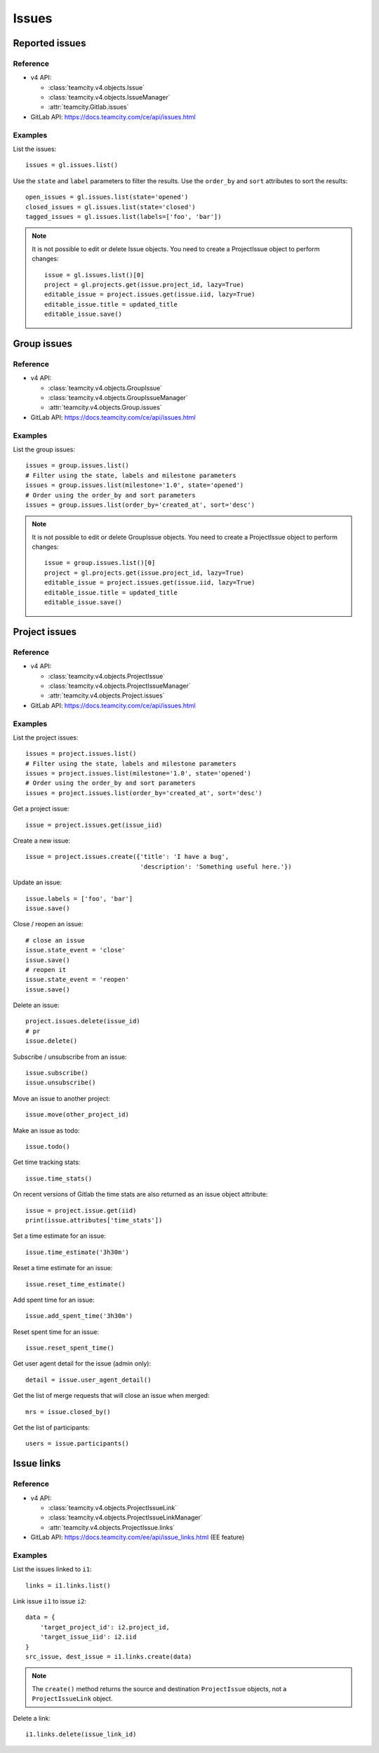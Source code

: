.. _issues_examples:

######
Issues
######

Reported issues
===============

Reference
---------

* v4 API:

  + :class:`teamcity.v4.objects.Issue`
  + :class:`teamcity.v4.objects.IssueManager`
  + :attr:`teamcity.Gitlab.issues`

* GitLab API: https://docs.teamcity.com/ce/api/issues.html

Examples
--------

List the issues::

    issues = gl.issues.list()

Use the ``state`` and ``label`` parameters to filter the results. Use the
``order_by`` and ``sort`` attributes to sort the results::

    open_issues = gl.issues.list(state='opened')
    closed_issues = gl.issues.list(state='closed')
    tagged_issues = gl.issues.list(labels=['foo', 'bar'])

.. note::

   It is not possible to edit or delete Issue objects. You need to create a
   ProjectIssue object to perform changes::

       issue = gl.issues.list()[0]
       project = gl.projects.get(issue.project_id, lazy=True)
       editable_issue = project.issues.get(issue.iid, lazy=True)
       editable_issue.title = updated_title
       editable_issue.save()

Group issues
============

Reference
---------

* v4 API:

  + :class:`teamcity.v4.objects.GroupIssue`
  + :class:`teamcity.v4.objects.GroupIssueManager`
  + :attr:`teamcity.v4.objects.Group.issues`

* GitLab API: https://docs.teamcity.com/ce/api/issues.html

Examples
--------

List the group issues::

    issues = group.issues.list()
    # Filter using the state, labels and milestone parameters
    issues = group.issues.list(milestone='1.0', state='opened')
    # Order using the order_by and sort parameters
    issues = group.issues.list(order_by='created_at', sort='desc')

.. note::

   It is not possible to edit or delete GroupIssue objects. You need to create
   a ProjectIssue object to perform changes::

       issue = group.issues.list()[0]
       project = gl.projects.get(issue.project_id, lazy=True)
       editable_issue = project.issues.get(issue.iid, lazy=True)
       editable_issue.title = updated_title
       editable_issue.save()

Project issues
==============

Reference
---------

* v4 API:

  + :class:`teamcity.v4.objects.ProjectIssue`
  + :class:`teamcity.v4.objects.ProjectIssueManager`
  + :attr:`teamcity.v4.objects.Project.issues`

* GitLab API: https://docs.teamcity.com/ce/api/issues.html

Examples
--------

List the project issues::

    issues = project.issues.list()
    # Filter using the state, labels and milestone parameters
    issues = project.issues.list(milestone='1.0', state='opened')
    # Order using the order_by and sort parameters
    issues = project.issues.list(order_by='created_at', sort='desc')

Get a project issue::

    issue = project.issues.get(issue_iid)

Create a new issue::

    issue = project.issues.create({'title': 'I have a bug',
                                   'description': 'Something useful here.'})

Update an issue::

    issue.labels = ['foo', 'bar']
    issue.save()

Close / reopen an issue::

    # close an issue
    issue.state_event = 'close'
    issue.save()
    # reopen it
    issue.state_event = 'reopen'
    issue.save()

Delete an issue::

    project.issues.delete(issue_id)
    # pr
    issue.delete()

Subscribe / unsubscribe from an issue::

    issue.subscribe()
    issue.unsubscribe()

Move an issue to another project::

    issue.move(other_project_id)

Make an issue as todo::

    issue.todo()

Get time tracking stats::

    issue.time_stats()

On recent versions of Gitlab the time stats are also returned as an issue
object attribute::

    issue = project.issue.get(iid)
    print(issue.attributes['time_stats'])

Set a time estimate for an issue::

    issue.time_estimate('3h30m')

Reset a time estimate for an issue::

    issue.reset_time_estimate()

Add spent time for an issue::

    issue.add_spent_time('3h30m')

Reset spent time for an issue::

    issue.reset_spent_time()

Get user agent detail for the issue (admin only)::

    detail = issue.user_agent_detail()

Get the list of merge requests that will close an issue when merged::

    mrs = issue.closed_by()

Get the list of participants::

    users = issue.participants()

Issue links
===========

Reference
---------

* v4 API:

  + :class:`teamcity.v4.objects.ProjectIssueLink`
  + :class:`teamcity.v4.objects.ProjectIssueLinkManager`
  + :attr:`teamcity.v4.objects.ProjectIssue.links`

* GitLab API: https://docs.teamcity.com/ee/api/issue_links.html (EE feature)

Examples
--------

List the issues linked to ``i1``::

    links = i1.links.list()

Link issue ``i1`` to issue ``i2``::

    data = {
        'target_project_id': i2.project_id,
        'target_issue_iid': i2.iid
    }
    src_issue, dest_issue = i1.links.create(data)

.. note::

   The ``create()`` method returns the source and destination ``ProjectIssue``
   objects, not a ``ProjectIssueLink`` object.

Delete a link::

    i1.links.delete(issue_link_id)

